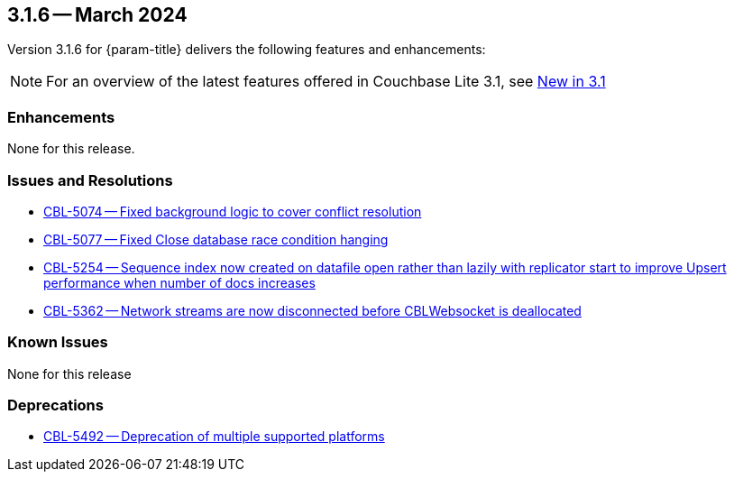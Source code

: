 [#maint-3-1-6]
== 3.1.6 -- March 2024

Version 3.1.6 for {param-title} delivers the following features and enhancements:

NOTE: For an overview of the latest features offered in Couchbase Lite 3.1, see xref:ROOT:cbl-whatsnew.adoc[New in 3.1]


=== Enhancements

None for this release.

=== Issues and Resolutions

* https://issues.couchbase.com/browse/CBL-5074[CBL-5074 -- Fixed background logic to cover conflict resolution]

* https://issues.couchbase.com/browse/CBL-5077[CBL-5077 -- Fixed Close database race condition hanging]

* https://issues.couchbase.com/browse/CBL-5254[CBL-5254 -- Sequence index now created on datafile open rather than lazily with replicator start to improve Upsert performance when number of docs increases]

* https://issues.couchbase.com/browse/CBL-5362[CBL-5362 -- Network streams are now disconnected before CBLWebsocket is deallocated]

=== Known Issues

None for this release

=== Deprecations

* https://issues.couchbase.com/browse/CBL-5492[CBL-5492 -- Deprecation of multiple supported platforms]
